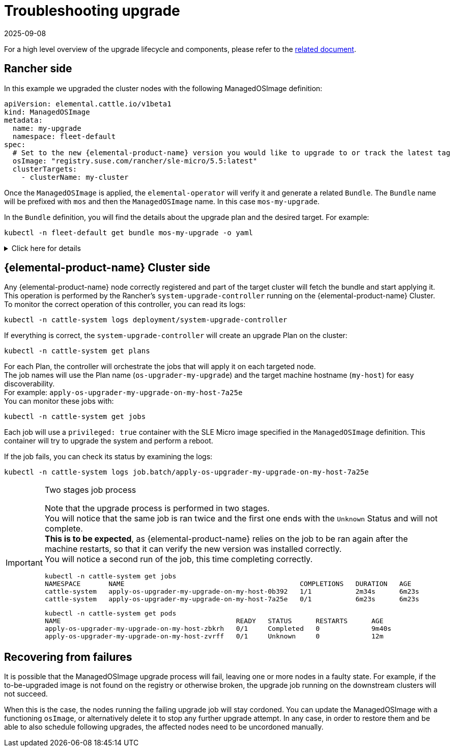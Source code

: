 = Troubleshooting upgrade
:revdate: 2025-09-08
:page-revdate: {revdate}

For a high level overview of the upgrade lifecycle and components, please refer to the xref:rancher-os-management/upgrade-lifecycle.adoc[related document].

== Rancher side

In this example we upgraded the cluster nodes with the following ManagedOSImage definition:

[,yaml]
----
apiVersion: elemental.cattle.io/v1beta1
kind: ManagedOSImage
metadata:
  name: my-upgrade
  namespace: fleet-default
spec:
  # Set to the new {elemental-product-name} version you would like to upgrade to or track the latest tag
  osImage: "registry.suse.com/rancher/sle-micro/5.5:latest"
  clusterTargets:
    - clusterName: my-cluster
----

Once the `ManagedOSImage` is applied, the `elemental-operator` will verify it and generate a related `Bundle`.
The `Bundle` name will be prefixed with `mos` and then the `ManagedOSImage` name. In this case `mos-my-upgrade`.

In the `Bundle` definition, you will find the details about the upgrade plan and the desired target.
For example:

[,shell]
----

kubectl -n fleet-default get bundle mos-my-upgrade -o yaml
----

.Click here for details
[%collapsible]
====
[,yaml]
----
apiVersion: fleet.cattle.io/v1alpha1
kind: Bundle
metadata:
  creationTimestamp: "2023-06-16T09:01:47Z"
  generation: 1
  name: mos-my-upgrade
  namespace: fleet-default
  ownerReferences:
  - apiVersion: elemental.cattle.io/v1beta1
    controller: true
    kind: ManagedOSImage
    name: my-upgrade
    uid: e468ed21-23bb-487a-a022-dbc7ef753720
  resourceVersion: "1038645"
  uid: 35e83fc4-28c8-4b10-8059-cae6cdff2cda
spec:
  resources:
  - content: '{"kind":"ClusterRole","apiVersion":"rbac.authorization.k8s.io/v1","metadata":{"name":"os-upgrader-my-upgrade","creationTimestamp":null},"rules":[{"verbs":["update","get","list","watch","patch"],"apiGroups":[""],"resources":["nodes"]},{"verbs":["list"],"apiGroups":[""],"resources":["pods"]}]}'
    name: ClusterRole--os-upgrader-my-upgrade-296a3abf3451.yaml
  - content: '{"kind":"ClusterRoleBinding","apiVersion":"rbac.authorization.k8s.io/v1","metadata":{"name":"os-upgrader-my-upgrade","creationTimestamp":null},"subjects":[{"kind":"ServiceAccount","name":"os-upgrader-my-upgrade","namespace":"cattle-system"}],"roleRef":{"apiGroup":"rbac.authorization.k8s.io","kind":"ClusterRole","name":"os-upgrader-my-upgrade"}}'
    name: ClusterRoleBinding--os-upgrader-my-upgrade-f63eaecde935.yaml
  - content: '{"kind":"ServiceAccount","apiVersion":"v1","metadata":{"name":"os-upgrader-my-upgrade","namespace":"cattle-system","creationTimestamp":null}}'
    name: ServiceAccount-cattle-system-os-upgrader-my-upgrade-ce93d-01096.yaml
  - content: '{"kind":"Secret","apiVersion":"v1","metadata":{"name":"os-upgrader-my-upgrade","namespace":"cattle-system","creationTimestamp":null},"data":{"cloud-config":""}}'
    name: Secret-cattle-system-os-upgrader-my-upgrade-a997ee6a67ef.yaml
  - content: '{"kind":"Plan","apiVersion":"upgrade.cattle.io/v1","metadata":{"name":"os-upgrader-my-upgrade","namespace":"cattle-system","creationTimestamp":null},"spec":{"concurrency":1,"nodeSelector":{},"serviceAccountName":"os-upgrader-my-upgrade","version":"latest","secrets":[{"name":"os-upgrader-my-upgrade","path":"/run/data"}],"tolerations":[{"operator":"Exists"}],"cordon":true,"upgrade":{"image":"registry.suse.com/suse/sle-micro/5.5","command":["/usr/sbin/suc-upgrade"]}},"status":{}}'
    name: Plan-cattle-system-os-upgrader-my-upgrade-273c2c09afca.yaml
  targets:
  - clusterName: my-cluster
.
.
.
----
====

== {elemental-product-name} Cluster side

Any {elemental-product-name} node correctly registered and part of the target cluster will fetch the bundle and start applying it. +
This operation is performed by the Rancher's `system-upgrade-controller` running on the {elemental-product-name} Cluster. +
To monitor the correct operation of this controller, you can read its logs:

[,shell]
----
kubectl -n cattle-system logs deployment/system-upgrade-controller
----

If everything is correct, the `system-upgrade-controller` will create an upgrade Plan on the cluster:

[,shell]
----
kubectl -n cattle-system get plans
----

For each Plan, the controller will orchestrate the jobs that will apply it on each targeted node. +
The job names will use the Plan name (`os-upgrader-my-upgrade`) and the target machine hostname (`my-host`) for easy discoverability. +
For example: `apply-os-upgrader-my-upgrade-on-my-host-7a25e` +
You can monitor these jobs with:

[,shell]
----
kubectl -n cattle-system get jobs
----

Each job will use a `privileged: true` container with the SLE Micro image specified in the `ManagedOSImage` definition. This container will try to upgrade the system and perform a reboot.

If the job fails, you can check its status by examining the logs:

[,shell]
----
kubectl -n cattle-system logs job.batch/apply-os-upgrader-my-upgrade-on-my-host-7a25e
----

[IMPORTANT]
.Two stages job process
====

Note that the upgrade process is performed in two stages. +
You will notice that the same job is ran twice and the first one ends with the `Unknown` Status and will not complete. +
*This is to be expected*, as {elemental-product-name} relies on the job to be ran again after the machine restarts, so that it can verify the new version was installed correctly. +
You will notice a second run of the job, this time completing correctly.

[,shell]
----
kubectl -n cattle-system get jobs
NAMESPACE       NAME                                            COMPLETIONS   DURATION   AGE
cattle-system   apply-os-upgrader-my-upgrade-on-my-host-0b392   1/1           2m34s      6m23s
cattle-system   apply-os-upgrader-my-upgrade-on-my-host-7a25e   0/1           6m23s      6m23s

----

[,shell]
----
kubectl -n cattle-system get pods
NAME                                            READY   STATUS      RESTARTS      AGE
apply-os-upgrader-my-upgrade-on-my-host-zbkrh   0/1     Completed   0             9m40s
apply-os-upgrader-my-upgrade-on-my-host-zvrff   0/1     Unknown     0             12m
----
====

== Recovering from failures

It is possible that the ManagedOSImage upgrade process will fail, leaving one or more nodes in a faulty state. For example, if the to-be-upgraded image is not found on the registry or otherwise broken, the upgrade job running on the downstream clusters will not succeed.  

When this is the case, the nodes running the failing upgrade job will stay cordoned. You can update the ManagedOSImage with a functioning `osImage`, or alternatively delete it to stop any further upgrade attempt. In any case, in order to restore them and be able to also schedule following upgrades, the affected nodes need to be uncordoned manually.  